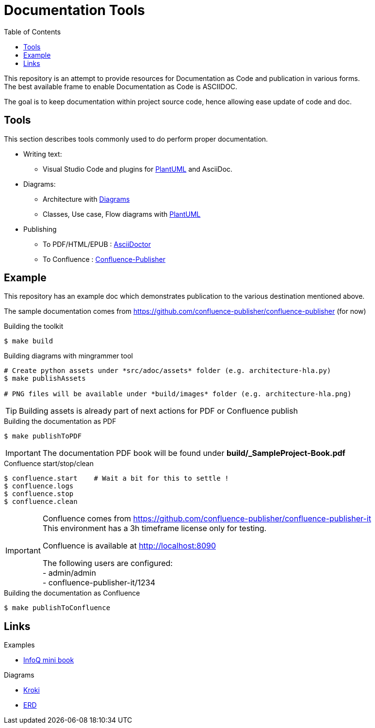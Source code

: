 = Documentation Tools
:hardbreaks:
:toc:

This repository is an attempt to provide resources for Documentation as Code and publication in various forms.
The best available frame to enable Documentation as Code is ASCIIDOC.

The goal is to keep documentation within project source code, hence allowing ease update of code and doc.

== Tools

This section describes tools commonly used to do perform proper documentation.

* Writing text:
** Visual Studio Code and plugins for link:https://github.com/plantuml/plantuml[PlantUML] and AsciiDoc.

* Diagrams:
** Architecture with link:https://diagrams.mingrammer.com/docs/guides/diagram[Diagrams]
** Classes, Use case, Flow diagrams with link:https://github.com/plantuml/plantuml[PlantUML]

* Publishing
** To PDF/HTML/EPUB : link:https://asciidoctor.org/[AsciiDoctor]
** To Confluence : link:https://github.com/confluence-publisher/confluence-publisher[Confluence-Publisher]

== Example

This repository has an example doc which demonstrates publication to the various destination mentioned above.

The sample documentation comes from link:https://github.com/confluence-publisher/confluence-publisher[] (for now)

.Building the toolkit
[source, bash]
----
$ make build
----

.Building diagrams with mingrammer tool
[source, bash]
----
# Create python assets under *src/adoc/assets* folder (e.g. architecture-hla.py)
$ make publishAssets

# PNG files will be available under *build/images* folder (e.g. architecture-hla.png)
----

[TIP]
====
Building assets is already part of next actions for PDF or Confluence publish
====

.Building the documentation as PDF
[source, bash]
----
$ make publishToPDF
----

[IMPORTANT]
====
The documentation PDF book will be found under *build/_SampleProject-Book.pdf*
====

.Confluence start/stop/clean
[source, bash]
----
$ confluence.start    # Wait a bit for this to settle !
$ confluence.logs
$ confluence.stop
$ confluence.clean
----

[IMPORTANT]
====
Confluence comes from link:https://github.com/confluence-publisher/confluence-publisher-it[]
This environment has a 3h timeframe license only for testing.

Confluence is available at link:http://localhost:8090[]

The following users are configured:
- admin/admin
- confluence-publisher-it/1234
====

.Building the documentation as Confluence
[source, bash]
----
$ make publishToConfluence
----

== Links

.Examples
* link:https://github.com/mraible/infoq-mini-book[InfoQ mini book]

.Diagrams
* link:https://kroki.io/[Kroki]
* link:https://github.com/BurntSushi/erd[ERD]